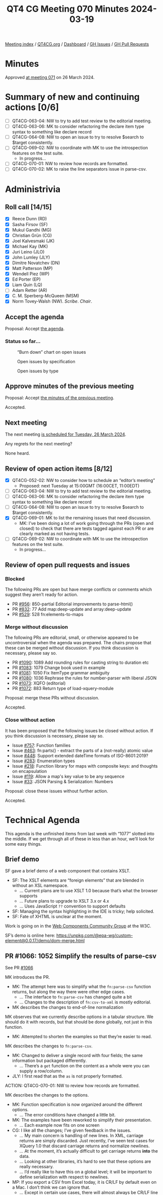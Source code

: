 :PROPERTIES:
:ID:       97749893-CD89-4E51-AEFD-488508C2F550
:END:
#+title: QT4 CG Meeting 070 Minutes 2024-03-19
#+author: Norm Tovey-Walsh
#+filetags: :qt4cg:
#+options: html-style:nil h:6
#+html_head: <link rel="stylesheet" type="text/css" href="/meeting/css/htmlize.css"/>
#+html_head: <link rel="stylesheet" type="text/css" href="../../../css/style.css"/>
#+html_head: <link rel="shortcut icon" href="/img/QT4-64.png" />
#+html_head: <link rel="apple-touch-icon" sizes="64x64" href="/img/QT4-64.png" type="image/png" />
#+html_head: <link rel="apple-touch-icon" sizes="76x76" href="/img/QT4-76.png" type="image/png" />
#+html_head: <link rel="apple-touch-icon" sizes="120x120" href="/img/QT4-120.png" type="image/png" />
#+html_head: <link rel="apple-touch-icon" sizes="152x152" href="/img/QT4-152.png" type="image/png" />
#+options: author:nil email:nil creator:nil timestamp:nil
#+startup: showall

[[../][Meeting index]] / [[https://qt4cg.org][QT4CG.org]] / [[https://qt4cg.org/dashboard][Dashboard]] / [[https://github.com/qt4cg/qtspecs/issues][GH Issues]] / [[https://github.com/qt4cg/qtspecs/pulls][GH Pull Requests]]

* Minutes
:PROPERTIES:
:unnumbered: t
:CUSTOM_ID: minutes
:END:

Approved [[../2024/03-26.html][at meeting 071]] on 26 March 2024.

* Summary of new and continuing actions [0/6]
:PROPERTIES:
:unnumbered: t
:CUSTOM_ID: new-actions
:END:

+ [ ] QT4CG-063-04: NW to try to add test review to the editorial meeting.
+ [ ] QT4CG-063-06: MK to consider refactoring the declare item type syntax to something like declare record
+ [ ] QT4CG-064-08: NW to open an issue to try to resolve $search to $target consistently.
+ [-] QT4CG-069-02: NW to coordinate with MK to use the introspection features on the test suite.
  + In progress…
+ [ ] QT4CG-070-01: NW to review how records are formatted.
+ [ ] QT4CG-070-02: MK to raise the line separators issue in parse-csv.

* Administrivia
:PROPERTIES:
:CUSTOM_ID: administrivia
:END:

** Roll call [14/15]
:PROPERTIES:
:CUSTOM_ID: roll-call
:END:

+ [X] Reece Dunn (RD)
+ [X] Sasha Firsov (SF)
+ [X] Mukul Gandhi (MG)
+ [X] Christian Grün (CG)
+ [X] Joel Kalvesmaki (JK)
+ [X] Michael Kay (MK)
+ [X] Juri Leino (JLO)
+ [X] John Lumley (JLY)
+ [X] Dimitre Novatchev (DN)
+ [X] Matt Patterson (MP)
+ [X] Wendell Piez (WP)
+ [X] Ed Porter (EP)
+ [X] Liam Quin (LQ)
+ [ ] Adam Retter (AR)
+ [X] C. M. Sperberg-McQueen (MSM)
+ [X] Norm Tovey-Walsh (NW). /Scribe/. /Chair/.

** Accept the agenda
:PROPERTIES:
:CUSTOM_ID: agenda
:END:

Proposal: Accept [[../../agenda/2024/03-19.html][the agenda]].

*** Status so far…
:PROPERTIES:
:CUSTOM_ID: so-far
:END:

#+CAPTION: “Burn down” chart on open issues
#+NAME:   fig:open-issues
[[./issues-open-2024-03-19.png]]

#+CAPTION: Open issues by specification
#+NAME:   fig:open-issues-by-spec
[[./issues-by-spec-2024-03-19.png]]

#+CAPTION: Open issues by type
#+NAME:   fig:open-issues-by-type
[[./issues-by-type-2024-03-19.png]]

** Approve minutes of the previous meeting
:PROPERTIES:
:CUSTOM_ID: approve-minutes
:END:

Proposal: Accept [[../../minutes/2024/03-12.html][the minutes of the previous meeting]].

Accepted.

** Next meeting
:PROPERTIES:
:CUSTOM_ID: next-meeting
:END:

The next meeting [[../../agenda/2024/03-26.html][is scheduled for Tuesday, 26 March 2024]].

Any regrets for the next meeting?

None heard.

** Review of open action items [8/12]
:PROPERTIES:
:CUSTOM_ID: open-actions
:END:

+ [X] QT4CG-052-02: NW to consider how to schedule an “editor’s meeting”
  + Proposed: next Tuesday at 15:00GMT (16:00CET, 11:00EDT) 
+ [ ] QT4CG-063-04: NW to try to add test review to the editorial meeting.
+ [ ] QT4CG-063-06: MK to consider refactoring the declare item type syntax to something like declare record
+ [ ] QT4CG-064-08: NW to open an issue to try to resolve $search to $target consistently.
+ [X] QT4CG-069-01: MK to list the remaining issues that need discussion.
  + MK: I’ve been doing a lot of work going through the PRs (open and closed) to
    check that there are tests tagged against each PR or are clearly marked as
    not having tests.
+ [-] QT4CG-069-02: NW to coordinate with MK to use the introspection features on the test suite.
  + In progress…

** Review of open pull requests and issues
:PROPERTIES:
:CUSTOM_ID: open-pull-requests
:END:

*** Blocked
:PROPERTIES:
:CUSTOM_ID: blocked
:END:

The following PRs are open but have merge conflicts or comments which
suggest they aren’t ready for action.

+ PR [[https://qt4cg.org/dashboard/#pr-956][#956]]: 850-partial Editorial improvements to parse-html()
+ PR [[https://qt4cg.org/dashboard/#pr-832][#832]]: 77 Add map:deep-update and array:deep-update
+ PR [[https://qt4cg.org/dashboard/#pr-529][#529]]: 528 fn:elements-to-maps

*** Merge without discussion
:PROPERTIES:
:CUSTOM_ID: merge-without-discussion
:END:

The following PRs are editorial, small, or otherwise appeared to be
uncontroversial when the agenda was prepared. The chairs propose that
these can be merged without discussion. If you think discussion is
necessary, please say so.

+ PR [[https://qt4cg.org/dashboard/#pr-1090][#1090]]: 1089 Add rounding rules for casting string to duration etc
+ PR [[https://qt4cg.org/dashboard/#pr-1083][#1083]]: 1079 Change book used in example
+ PR [[https://qt4cg.org/dashboard/#pr-1081][#1081]]: 1050 Fix ItemType grammar ambiguity
+ PR [[https://qt4cg.org/dashboard/#pr-1080][#1080]]: 1036 Rephrase the rules for number-parser with liberal JSON
+ PR [[https://qt4cg.org/dashboard/#pr-1073][#1073]]: XQFO (editorial)
+ PR [[https://qt4cg.org/dashboard/#pr-1072][#1072]]: 883 Return type of load-xquery-module

Proposal: merge these PRs without discussion.

Accepted.

*** Close without action
:PROPERTIES:
:CUSTOM_ID: close-without-action
:END:

It has been proposed that the following issues be closed without action.
If you think discussion is necessary, please say so.

+ Issue [[https://github.com/qt4cg/qtspecs/issues/757][#757]]: Function families
+ Issue [[https://github.com/qt4cg/qtspecs/issues/463][#463]]: fn:parts() - extract the parts of a (not-really) atomic value
+ Issue [[https://github.com/qt4cg/qtspecs/issues/448][#448]]: Support extended dateTime formats of ISO-8601:2019?
+ Issue [[https://github.com/qt4cg/qtspecs/issues/283][#283]]: Enumeration types
+ Issue [[https://github.com/qt4cg/qtspecs/issues/218][#218]]: Function library for maps with composite keys: and thoughts on encapsulation
+ Issue [[https://github.com/qt4cg/qtspecs/issues/119][#119]]: Allow a map's key value to be any sequence
+ Issue [[https://github.com/qt4cg/qtspecs/issues/33][#33]]: JSON Parsing & Serialization: Numbers

Proposal: close these issues without further action.

Accepted.

* Technical Agenda
:PROPERTIES:
:CUSTOM_ID: technical-agenda
:END:

This agenda is the unfinished items from last week with “1077” slotted into the
middle. If we get through all of these in less than an hour, we’ll look for some
easy things.

** Brief demo
:PROPERTIES:
:CUSTOM_ID: demo
:END:

SF gave a brief demo of a web component that contains XSLT.

+ SF: The XSLT elements are “foreign elements” that are blended in without an XSL namespace.
  + … Current plans are to use XSLT 1.0 because that’s what the browser supports
  + … Future plans to upgrade to XSLT 3.x or 4.x
  + … Uses JavaScript ~??~ convention to support defaults
+ SF: Managing the syntax highlighting in the IDE is tricky; help solicited.
+ SF: Fate of XHTML is unclear at the moment.

Work is going on in the [[https://www.w3.org/community/webcomponents/][Web Components Community Group]] at the W3C.

SF’s demo is online here: https://unpkg.com/@epa-wg/custom-element@0.0.17/demo/dom-merge.html

** PR #1066: 1052 Simplify the results of parse-csv
:PROPERTIES:
:CUSTOM_ID: pr-1066
:END:

See PR [[https://qt4cg.org/dashboard/#pr-1066][#1066]]

MK introduces the PR.

+ MK: The attempt here was to simplify what the ~fn:parse-csv~ function returns,
  but along the way there were other edge cases.
  + … The interface to ~fn:parse-csv~ has changed quite a bit
  + … Changes to the description of ~fn:csv-to-xml~ is mostly editorial.
+ MK describes the changes to end-of-line normalization

MK observes that we currently describe options in a tabular structure. We should
do it with records, but that should be done globally, not just in this function.

+ MK: Attempted to shorten the examples so that they’re easier to read.

MK describes the changes to ~fn:parse-csv~.

+ MK: Changed to deliver a single record with four fields; the same information
  but packaged differently.
  + … There’s a ~get~ function on the content as a whole were you can supply a
    row/column.

+ JLY: I first read that as the ~as~ is not properly formatted.

ACTION: QT4CG-070-01: NW to review how records are formatted.

MK describes the changes to the options.

+ MK: Function specification is now organized around the different options.
  + … The error conditions have changed a little bit.
+ MK: The examples have been reworked to simplify their presentation.
  + … Each example now fits on one screen
+ CG: I like all the changes; I’ve given feedback in the issues.
  + … My main concern is handling of new lines. In XML, carriage returns are
    simply discarded. Just recently, I’ve seen test cases for XQuery 1.0 that
    discard carriage returns and normalize newlines.
  + … At the moment, it’s actually difficult to get carriage returns *into* the data.
  + … Looking at other libraries, it’s hard to see that these options are really
    necessary.
  + … I’d really like to have this on a global level; it will be important to
    define serialization with respect to newlines.
+ MP: If you export a CSV from Excel today, it is CR/LF by default even on a
  Mac. I don’t think we can ignore that.
  + … Except in certain use cases, there will almost always be CR/LF line ends.
+ CG: But how do we get it into our language at all? Using ~unparsed-text~
  normalizes line ends.

Some discussion of the changes to ~unparsed-text~ to normalize newlines.

Some discussion of normalization of line endings in quoted strings.

+ MP: I worry that that’s a breaking implementation thing. If you know that CR
  has a special meaning in a field, losing it could be problematic.
+ CG: The specification should describe how we get this data. I think we should
  do this more globally, for example allowing to specify line termination in ~unparsed-text~.
+ MP: The reason we have it specially here is because that’s a feature of almost
  all the CSV libraries.
  + … If Python have gotten away without changing the terminator, then maybe we
    could do that too.
+ MP: Serialization is a different matter. But even in the Python situation,
  it’s important to note that they “do the right thing” with different line
  endings.
+ CG: I think we need ways to normalize, but I don’t think it should be in CSV.
  It’s not special to CSV.
+ MP: It’s in the CSV section because of the poor quality of the CSV specification.
  + … If we think we can avoid that complexity, then I don’t mind doing that.
+ MK: I think it’s safer to keep the capability in.
+ MP: I think normalization will probably have to be enabled by default.
+ CG: Our CSV library has normalized line ends for 10 years and no one has ever
  asked for options to deal with that.
+ MP: Anecdotally, I expect your users have more regular data than the sorts of
  random CSVs you find if you’re doing ad hoc processing.
  + … In my experience, so much of the data has weird idiosyncrasies.

Some discussion of where this might occur.

+ MK: I wonder if we can step back. Are there any bigger issues?
+ MP: I think that’s maybe the biggest issue.
  + … I worry a little bit about returning strings rather than arrays of strings
    in parse-csv, but if everyone else is happy, then that’s fine.
+ MK: I think the sequences of array model works pretty well.
+ MP: Having to specify a 45 item sequence to get the 45th column seems harder
  than constructing a map with 3 entries. But it’s not the end of the world.
+ JLO: Interesting so far. I’m wondering why we can’t choose a different row
  terminator. It might not be a new line, it might be a null or some other character.
+ MK: It can be any single character. 

MK reviews how you can approach the line ending normalization problem.

+ JLO: In the examples, there’s a very long ~instance of~ expression. Simplifying that would make it more readable.
+ MK: I can do that.

ACTION: QT4CG-070-02: MK to raise the line separators issue.

Proposal: accept this PR.

Accepted.

** PR #1059: 1019 XQFO: Unknown option parameters
:PROPERTIES:
:CUSTOM_ID: pr-1059
:END:

See PR [[https://qt4cg.org/dashboard/#pr-1059][#1059]]

CG reviews where we are and how we got here.

+ CG: We could also add an option to decide if unknown options are an error.
+ MK: Should we categorize this as a “plausibility error”. It says the
  implementation can say this is probably wrong but it doesn’t have to.
+ CG: How does this work?
+ MK: They’re typically type checking at the moment. Some of these you might be
  able to detect statically.
  + … Going back a bit to the 1.0 concept of a recoverable error. It’s defined
    to be an error but the implementation isn’t required to report it.
+ NW: I’m confused by the prose, it seems to suggest a different namespace but still require an error.
+ CG: Yes, perhaps that’s not really clarified yet.
+ NW: In XProc, we said extension options have to be in a namespace and
  implementations are free to ignore them. That’s worked well for us.
+ MK: I think that’s a good policy.
+ MSM: I’m a little torn because I like two things that are incompatible.
  Sometimes, I really do want the ability to say, please go through this entire
  code base and tell me if there are any options you don’t understand. So I like
  the ability to raise an error, even for things in a different namespace. On
  the other hand, I think if processors are required to raise an error every
  time they see an extension for another processor, that is problematic.
  + … I have a highly developed fear of being lumped into a single implementation.
  + … I like having an option and I would like two flavors.

Ran out of time. NW suggests CG redraft it and see if we can get consensus to
merge without further review.

* Any other business
:PROPERTIES:
:CUSTOM_ID: any-other-business
:END:

None heard.

* Adjourned
:PROPERTIES:
:CUSTOM_ID: adjourned
:END:
